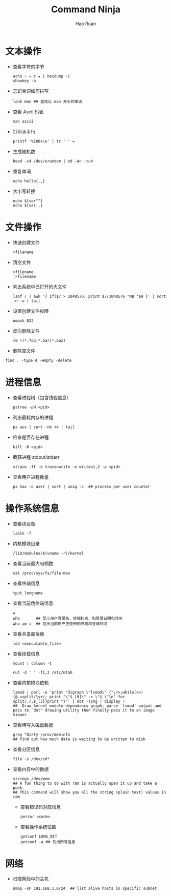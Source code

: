 #+TITLE:     Command Ninja
#+AUTHOR:    Hao Ruan
#+EMAIL:     ruanhao1116@gmail.com
#+LANGUAGE:  en
#+LINK_HOME: http://www.github.com/ruanhao
#+HTML_HEAD: <link rel="stylesheet" type="text/css" href="../css/style.css" />
#+OPTIONS:   H:2 num:nil \n:nil @:t ::t |:t ^:{} _:{} *:t TeX:t LaTeX:t
#+STARTUP:   showall


* 文本操作

- 查看字符的字节

  #+BEGIN_SRC
  echo ∴ → ☿ ★ | hexdump -C
  showkey -a
  #+END_SRC

- 忘记单词如何拼写

  #+BEGIN_SRC
  look man ## 查找以 man 开头的单词
  #+END_SRC

- 查看 Ascii 码表

  =man ascii=

- 打印水平行

  #+BEGIN_SRC
  printf '%100s\n' | tr ' ' =
  #+END_SRC

- 生成随机数

  #+BEGIN_SRC
  head -c4 /dev/urandom | od -An -tu4
  #+END_SRC

- 重复单词

  #+BEGIN_SRC
  echo hello{,,}
  #+END_SRC

- 大小写转换

  #+BEGIN_SRC
  echo ${var^^}
  echo ${var,,}
  #+END_SRC


* 文件操作

- 快速创建文件

  =>filename=

- 清空文件

  #+BEGIN_SRC
  >filename
  :>filename
  #+END_SRC

- 列出系统中已打开的大文件

  =lsof / | awk '{ if($7 > 1048576) print $7/1048576 "MB "$9 }' | sort -n -u | tail=

- 设置创建文件权限

  =umask 022=

- 反向删除文件

  #+BEGIN_SRC
  rm !(*.foo|*.bar|*.baz)
  #+END_SRC

- 删除空文件

=find . -type d -empty -delete=


* 进程信息

- 查看进程树（包含线程信息）

  =pstree -pH <pid>=

- 列出最耗内存的进程

  =ps aus | sort -nk +4 | tail=

- 检查是否存在进程

  =kill -0 <pid>=

- 截获进程 stdout/stderr

  =strace -ff -e trace=write -e write=1,2 -p <pid>=

- 查看用户进程数量

  #+BEGIN_SRC
  ps hax -o user | sort | uniq -c  ## process per user counter
  #+END_SRC


* 操作系统信息

- 查看块设备

  =lsblk -f=

- 内核模块目录

  =/lib/modules/$(uname -r)/kernel=

- 查看当前最大句柄数

  =cat /proc/sys/fs/file-max=

- 查看终端信息

  =tput longname=

- 查看当前伪终端信息

  #+BEGIN_SRC
  w
  who       ## 显示用户登录名，终端标志，和登录日期和时间
  who am i  ## 显示当前用户正使用的终端和登录时间
  #+END_SRC

- 查看共享库依赖

  =ldd <executable_file>=

- 查看挂载信息

  #+BEGIN_SRC
  mount | column -t

  cut -d ' ' -f1,2 /etc/mtab
  #+END_SRC

- 查看内核模块依赖

  #+BEGIN_SRC
  lsmod | perl -e 'print "digraph \"lsmod\" {";<>;while(<>){@_=split/\s+/; print "\"$_[0]\" -> \"$_\"\n" for split/,/,$_[3]}print "}"' | dot -Tpng | display -
  ##  Draw kernel module dependancy graph. parse `lsmod' output and pass to `dot' drawing utility then finally pass it to an image viewer
  #+END_SRC

- 查看待写入磁盘数据

    #+BEGIN_SRC
    grep ^Dirty /proc/meminfo
    ## find out how much data is waiting to be written to disk
    #+END_SRC

- 查看分区信息

    =file -s /dev/sd*=

- 查看内存中的数据

  #+BEGIN_SRC
  strings /dev/mem
  ## A fun thing to do with ram is actually open it up and take a peek.
  ## This command will show you all the string (plain text) values in ram
  #+END_SRC

  - 查看错误码对应信息

    =perror <code>=

  - 查看操作系统位数

    #+BEGIN_SRC
    getconf LONG_BIT
    getconf -a ## 列出所有信息
    #+END_SRC

* 网络

- 扫描网段中的主机

  #+BEGIN_SRC
  nmap -sP 192.168.1.0/24  ## list alive hosts in specific subnet
  #+END_SRC
